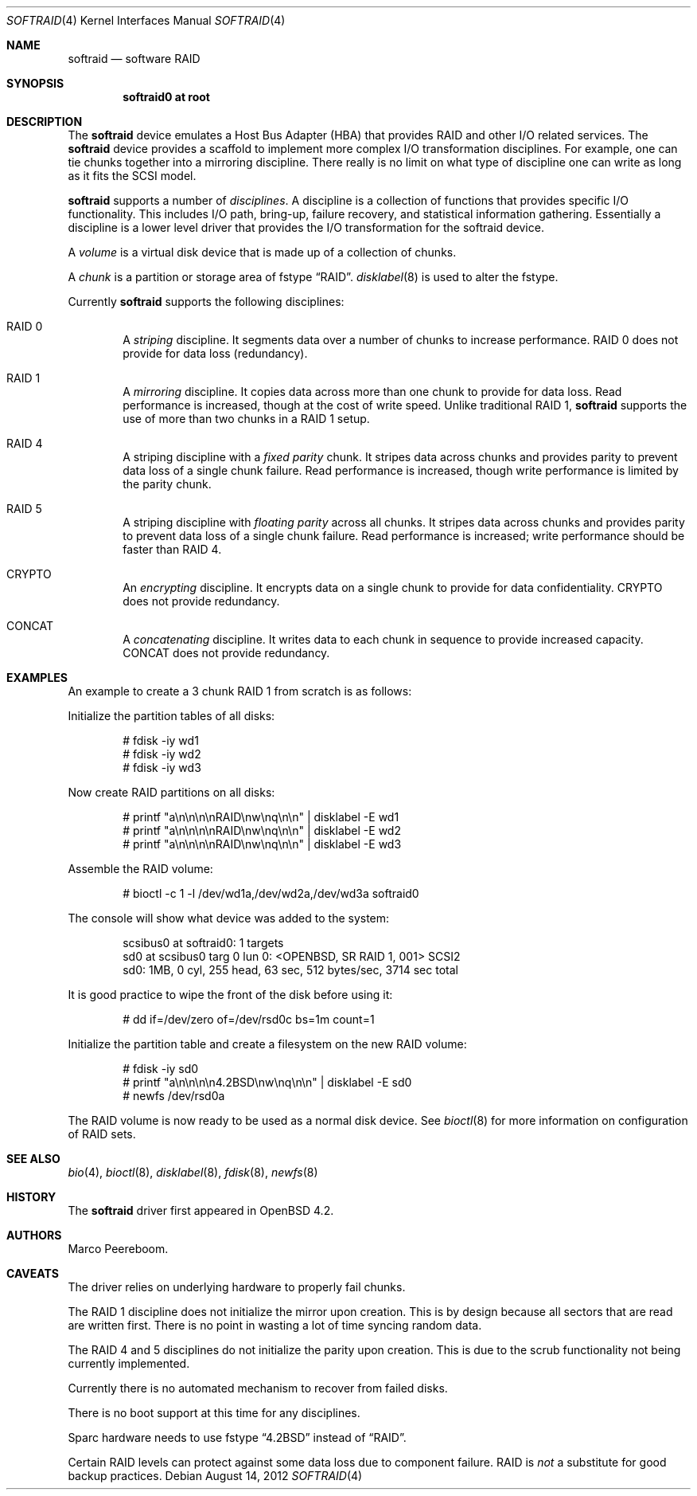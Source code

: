 .\"	$OpenBSD: softraid.4,v 1.30 2012/08/14 01:08:19 dlg Exp $
.\"
.\" Copyright (c) 2007 Todd T. Fries   <todd@OpenBSD.org>
.\" Copyright (c) 2007 Marco Peereboom <marco@OpenBSD.org>
.\"
.\" Permission to use, copy, modify, and distribute this software for any
.\" purpose with or without fee is hereby granted, provided that the above
.\" copyright notice and this permission notice appear in all copies.
.\"
.\" THE SOFTWARE IS PROVIDED "AS IS" AND THE AUTHOR DISCLAIMS ALL WARRANTIES
.\" WITH REGARD TO THIS SOFTWARE INCLUDING ALL IMPLIED WARRANTIES OF
.\" MERCHANTABILITY AND FITNESS. IN NO EVENT SHALL THE AUTHOR BE LIABLE FOR
.\" ANY SPECIAL, DIRECT, INDIRECT, OR CONSEQUENTIAL DAMAGES OR ANY DAMAGES
.\" WHATSOEVER RESULTING FROM LOSS OF USE, DATA OR PROFITS, WHETHER IN AN
.\" ACTION OF CONTRACT, NEGLIGENCE OR OTHER TORTIOUS ACTION, ARISING OUT OF
.\" OR IN CONNECTION WITH THE USE OR PERFORMANCE OF THIS SOFTWARE.
.\"
.Dd $Mdocdate: August 14 2012 $
.Dt SOFTRAID 4
.Os
.Sh NAME
.Nm softraid
.Nd software RAID
.Sh SYNOPSIS
.Cd "softraid0 at root"
.Sh DESCRIPTION
The
.Nm
device emulates a Host Bus Adapter (HBA) that provides RAID and other I/O
related services.
The
.Nm
device provides a scaffold to implement more complex I/O transformation
disciplines.
For example, one can tie chunks together into a mirroring discipline.
There really is no limit on what type of discipline one can write as long
as it fits the SCSI model.
.Pp
.Nm
supports a number of
.Em disciplines .
A discipline is a collection of functions
that provides specific I/O functionality.
This includes I/O path, bring-up, failure recovery, and statistical
information gathering.
Essentially a discipline is a lower
level driver that provides the I/O transformation for the softraid
device.
.Pp
A
.Em volume
is a virtual disk device that is made up of a collection of chunks.
.Pp
A
.Em chunk
is a partition or storage area of fstype
.Dq RAID .
.Xr disklabel 8
is used to alter the fstype.
.Pp
Currently
.Nm
supports the following disciplines:
.Bl -ohang -offset indent
.It RAID 0
A
.Em striping
discipline.
It segments data over a number of chunks to increase performance.
RAID 0 does not provide for data loss (redundancy).
.It RAID 1
A
.Em mirroring
discipline.
It copies data across more than one chunk to provide for data loss.
Read performance is increased,
though at the cost of write speed.
Unlike traditional RAID 1,
.Nm
supports the use of more than two chunks in a RAID 1 setup.
.It RAID 4
A striping discipline with a
.Em fixed parity
chunk.
It stripes data across chunks and provides parity to prevent data loss of
a single chunk failure.
Read performance is increased,
though write performance is limited by the parity chunk.
.It RAID 5
A striping discipline with
.Em floating parity
across all chunks.
It stripes data across chunks and provides parity to prevent data loss of
a single chunk failure.
Read performance is increased;
write performance should be faster than RAID 4.
.It CRYPTO
An
.Em encrypting
discipline.
It encrypts data on a single chunk to provide for data confidentiality.
CRYPTO does not provide redundancy.
.It CONCAT
A
.Em concatenating
discipline.
It writes data to each chunk in sequence to provide increased capacity.
CONCAT does not provide redundancy.
.El
.Sh EXAMPLES
An example to create a 3 chunk RAID 1 from scratch is as follows:
.Pp
Initialize the partition tables of all disks:
.Bd -literal -offset indent
# fdisk -iy wd1
# fdisk -iy wd2
# fdisk -iy wd3
.Ed
.Pp
Now create RAID partitions on all disks:
.Bd -literal -offset indent
# printf "a\en\en\en\enRAID\enw\enq\en\en" | disklabel -E wd1
# printf "a\en\en\en\enRAID\enw\enq\en\en" | disklabel -E wd2
# printf "a\en\en\en\enRAID\enw\enq\en\en" | disklabel -E wd3
.Ed
.Pp
Assemble the RAID volume:
.Bd -literal -offset indent
# bioctl -c 1 -l /dev/wd1a,/dev/wd2a,/dev/wd3a softraid0
.Ed
.Pp
The console will show what device was added to the system:
.Bd -literal -offset indent
scsibus0 at softraid0: 1 targets
sd0 at scsibus0 targ 0 lun 0: \*(LtOPENBSD, SR RAID 1, 001\*(Gt SCSI2
sd0: 1MB, 0 cyl, 255 head, 63 sec, 512 bytes/sec, 3714 sec total
.Ed
.Pp
It is good practice to wipe the front of the disk before using it:
.Bd -literal -offset indent
# dd if=/dev/zero of=/dev/rsd0c bs=1m count=1
.Ed
.Pp
Initialize the partition table and create a filesystem on the
new RAID volume:
.Bd -literal -offset indent
# fdisk -iy sd0
# printf "a\en\en\en\en4.2BSD\enw\enq\en\en" | disklabel -E sd0
# newfs /dev/rsd0a
.Ed
.Pp
The RAID volume is now ready to be used as a normal disk device.
See
.Xr bioctl 8
for more information on configuration of RAID sets.
.Sh SEE ALSO
.Xr bio 4 ,
.Xr bioctl 8 ,
.Xr disklabel 8 ,
.Xr fdisk 8 ,
.Xr newfs 8
.Sh HISTORY
The
.Nm
driver first appeared in
.Ox 4.2 .
.Sh AUTHORS
.An Marco Peereboom .
.Sh CAVEATS
The driver relies on underlying hardware to properly fail chunks.
.Pp
The RAID 1 discipline does not initialize the mirror upon creation.
This is by design because all sectors that are read are written first.
There is no point in wasting a lot of time syncing random data.
.Pp
The RAID 4 and 5 disciplines do not initialize the parity upon creation.
This is due to the scrub functionality not being currently implemented.
.Pp
Currently there is no automated mechanism to recover from failed disks.
.Pp
There is no boot support at this time for any disciplines.
.Pp
Sparc hardware needs to use fstype
.Dq 4.2BSD
instead of
.Dq RAID .
.Pp
Certain RAID levels can protect against some data loss
due to component failure.
RAID is
.Em not
a substitute for good backup practices.
